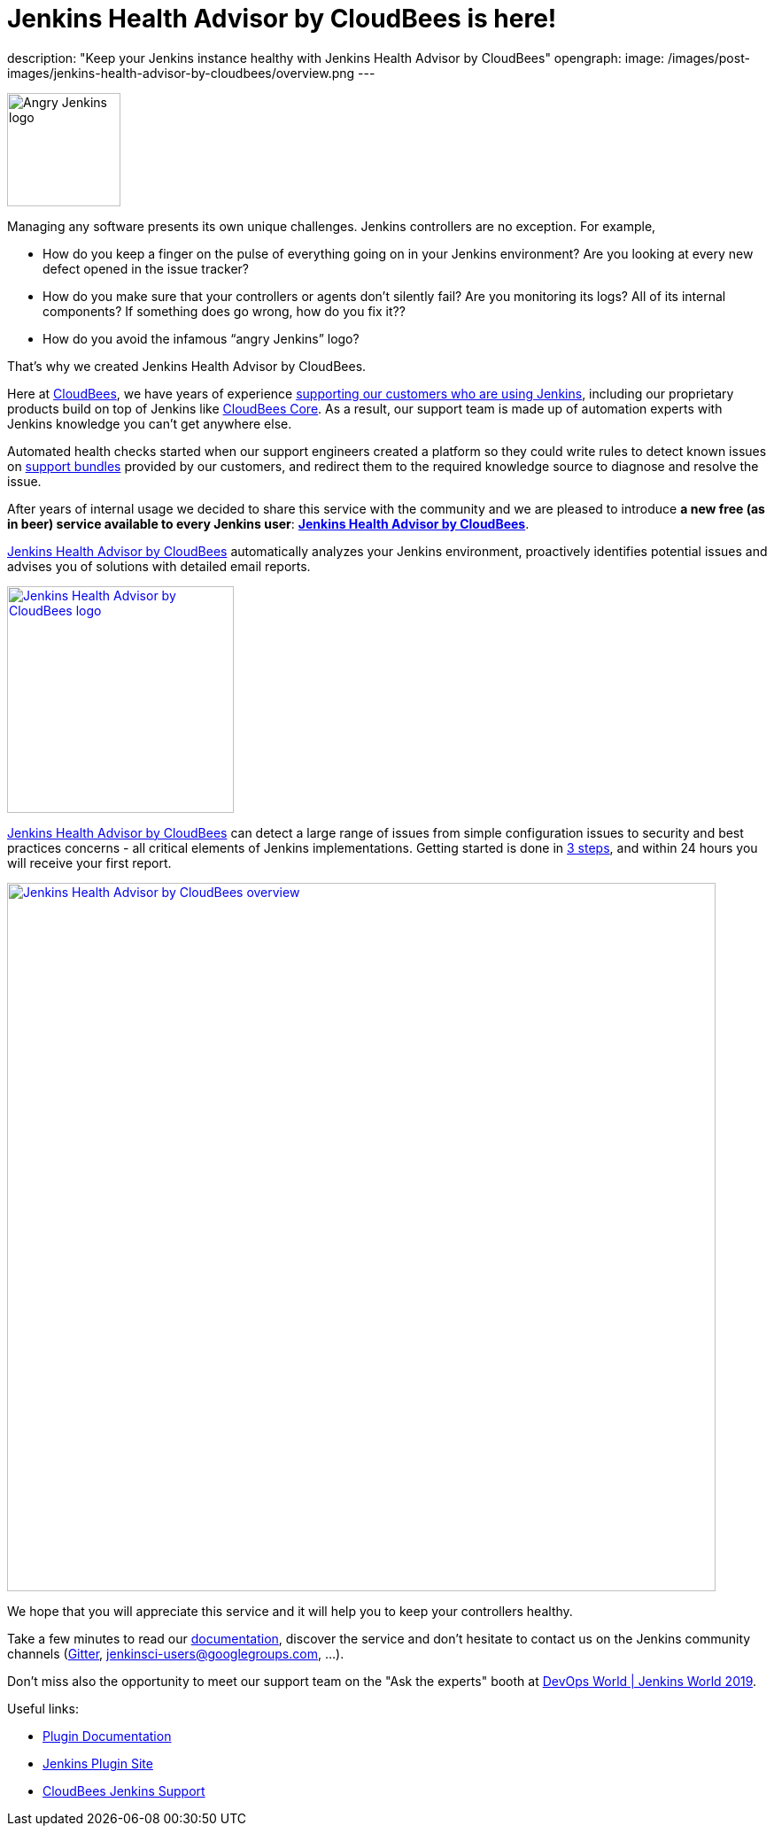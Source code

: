 = Jenkins Health Advisor by CloudBees is here!
:page-tags: jenkins, health, healthcheck

:page-author: aheritier
description: "Keep your Jenkins instance healthy with Jenkins Health Advisor by CloudBees"
opengraph:
  image: /images/post-images/jenkins-health-advisor-by-cloudbees/overview.png
---

image:/images/angry-jenkins_128.png[Angry Jenkins logo,width=128,role=right]

Managing any software presents its own unique challenges. Jenkins controllers are no exception. For example,

* How do you keep a finger on the pulse of everything going on in your Jenkins environment? Are you looking at every new defect opened in the issue tracker?
* How do you make sure that your controllers or agents don’t silently fail? Are you monitoring its logs? All of its internal components? If something does go wrong, how do you fix it??
* How do you avoid the infamous “angry Jenkins” logo?

That’s why we created Jenkins Health Advisor by CloudBees. 

Here at https://www.cloudbees.com?utm_medium=blog&utm_source=jenkins.io&utm_campaign=cloudbees-jenkins-advisor-plugin[CloudBees], we have years of experience https://www.cloudbees.com/products/cloudbees-jenkins-support?utm_medium=blog&utm_source=jenkins.io&utm_campaign=cloudbees-jenkins-advisor-plugin[supporting our customers who are using Jenkins], including our proprietary products build on top of Jenkins like https://www.cloudbees.com/products/cloudbees-core?utm_medium=blog&utm_source=jenkins.io&utm_campaign=cloudbees-jenkins-advisor-plugin[CloudBees Core]. 
As a result, our support team is made up of automation experts with Jenkins knowledge you can’t get anywhere else. 

Automated health checks started when our support engineers created a platform so they could write rules to detect known issues on https://plugins.jenkins.io/support-core[support bundles] provided by our customers, and redirect them to the required knowledge source to diagnose and resolve the issue. 

After years of internal usage we decided to share this service with the community and we are pleased to introduce **a new free  (as in beer) service available to every Jenkins user**: **https://www.cloudbees.com/jenkins-health-advisor?utm_medium=blog&utm_source=jenkins.io&utm_campaign=cloudbees-jenkins-advisor-plugin[Jenkins Health Advisor by CloudBees]**.

https://www.cloudbees.com/jenkins-health-advisor?utm_medium=blog&utm_source=jenkins.io&utm_campaign=cloudbees-jenkins-advisor-plugin[Jenkins Health Advisor by CloudBees] automatically analyzes your Jenkins environment, proactively identifies potential issues and advises you of solutions with detailed email reports.

[.text-center]
image:/images/post-images/jenkins-health-advisor-by-cloudbees/logo.svg[Jenkins Health Advisor by CloudBees logo,width=256,link="https://plugins.jenkins.io/cloudbees-jenkins-advisor"]

https://www.cloudbees.com/jenkins-health-advisor?utm_medium=blog&utm_source=jenkins.io&utm_campaign=cloudbees-jenkins-advisor-plugin[Jenkins Health Advisor by CloudBees] can detect a large range of issues from simple configuration issues to security and best practices concerns - all critical elements of Jenkins implementations. 
Getting started is done in https://www.cloudbees.com/jenkins-health-advisor?utm_medium=blog&utm_source=jenkins.io&utm_campaign=cloudbees-jenkins-advisor-plugin#download[3 steps], and within 24 hours you will receive your first report.

[.text-center]
image:/images/post-images/jenkins-health-advisor-by-cloudbees/overview.png[Jenkins Health Advisor by CloudBees overview,width=800,link="https://plugins.jenkins.io/cloudbees-jenkins-advisor"]

We hope that you will appreciate this service and it will help you to keep your controllers healthy. 

Take a few minutes to read our https://docs.cloudbees.com/docs/admin-resources/latest/plugins/cloudbees-jenkins-advisor?utm_medium=blog&utm_source=jenkins.io&utm_campaign=cloudbees-jenkins-advisor-plugin[documentation], discover the service and don’t hesitate to contact us on the Jenkins community channels (https://app.gitter.im/#/room/#jenkinsci_jenkins:gitter.im[Gitter], https://groups.google.com/g/jenkinsci-users[jenkinsci-users@googlegroups.com], ...).

Don't miss also the opportunity to meet our support team on the "Ask the experts" booth at link:https://www.cloudbees.com/devops-world/lisbon[DevOps World | Jenkins World 2019].

Useful links:

* https://docs.cloudbees.com/docs/admin-resources/latest/plugins/cloudbees-jenkins-advisor?utm_medium=blog&utm_source=jenkins.io&utm_campaign=cloudbees-jenkins-advisor-plugin[Plugin Documentation]
* https://plugins.jenkins.io/cloudbees-jenkins-advisor[Jenkins Plugin Site]
* https://www.cloudbees.com/products/cloudbees-jenkins-support?utm_medium=blog&utm_source=jenkins.io&utm_campaign=cloudbees-jenkins-advisor-plugin[CloudBees Jenkins Support]
